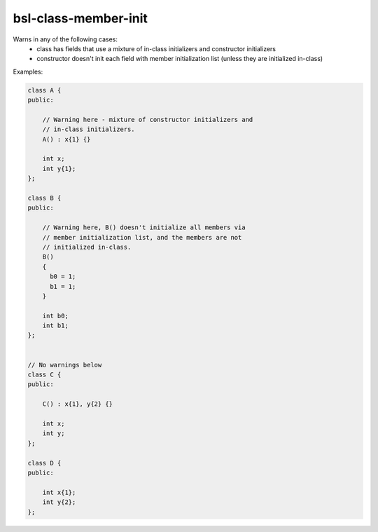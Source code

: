 .. title:: clang-tidy - bsl-class-member-init

bsl-class-member-init
=====================

Warns in any of the following cases:
  - class has fields that use a mixture of in-class initializers
    and constructor initializers
  - constructor doesn't init each field with member initialization list
    (unless they are initialized in-class)

Examples:

.. code-block:: c++

  class A {
  public:

      // Warning here - mixture of constructor initializers and
      // in-class initializers.
      A() : x{1} {}

      int x;
      int y{1};
  };

  class B {
  public:

      // Warning here, B() doesn't initialize all members via
      // member initialization list, and the members are not
      // initialized in-class.
      B()
      {
        b0 = 1;
        b1 = 1;
      }

      int b0;
      int b1;
  };


  // No warnings below
  class C {
  public:

      C() : x{1}, y{2} {}

      int x;
      int y;
  };

  class D {
  public:

      int x{1};
      int y{2};
  };
